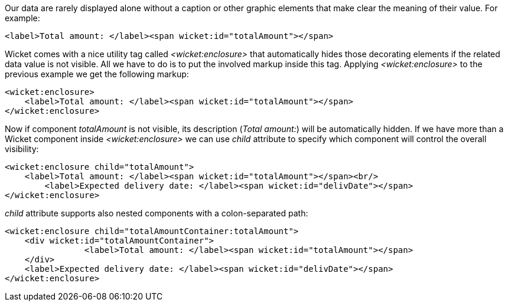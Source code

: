 
Our data are rarely displayed alone without a caption or other graphic elements that make clear the meaning of their value. For example:

[source,html]
----
<label>Total amount: </label><span wicket:id="totalAmount"></span>
----

Wicket comes with a nice utility tag called _<wicket:enclosure>_ that automatically hides those decorating elements if the related data value is not visible. All we have to do is to put the involved markup inside this tag. Applying _<wicket:enclosure>_ to the previous example we get the following markup:

[source,html]
----
<wicket:enclosure> 
    <label>Total amount: </label><span wicket:id="totalAmount"></span>
</wicket:enclosure>
----

Now if component _totalAmount_ is not visible, its description (_Total amount:_) will be automatically hidden. If we have more than a Wicket component inside _<wicket:enclosure>_ we can use _child_ attribute to specify which component will control the overall visibility:

[source,html]
----
<wicket:enclosure child="totalAmount"> 
    <label>Total amount: </label><span wicket:id="totalAmount"></span><br/>
	<label>Expected delivery date: </label><span wicket:id="delivDate"></span>
</wicket:enclosure>
----

_child_ attribute supports also nested components with a colon-separated path: 

[source,html]
----
<wicket:enclosure child="totalAmountContainer:totalAmount"> 
    <div wicket:id="totalAmountContainer">
		<label>Total amount: </label><span wicket:id="totalAmount"></span>
    </div>
    <label>Expected delivery date: </label><span wicket:id="delivDate"></span>
</wicket:enclosure>
----

